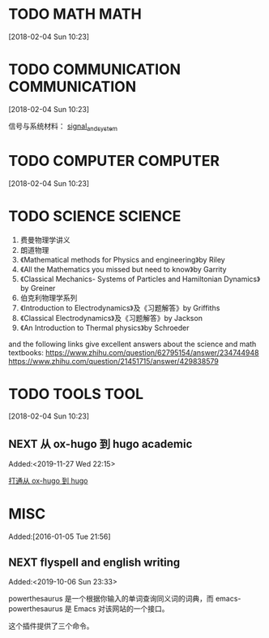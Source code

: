 #+FILETAGS:WORK
#+PROPERTY: Effort_ALL 0 0:10 0:20 0:30 1:00 2:00 4:00 6:00 8:00
#+COLUMNS: %40ITEM(Task) %17Effort(Estimated Effort){:} %CLOCKSUM

* TODO MATH                                                               :MATH:
  :PROPERTIES:
  :ID:       834d2d31-aa5e-49d3-ba47-089e1916949b
  :END:
   [2018-02-04 Sun 10:23]


* TODO COMMUNICATION                                             :COMMUNICATION:
  :PROPERTIES:
  :ID:       9c6fca84-1b15-46f2-86e5-09e7e2e1a28e
  :END:
  [2018-02-04 Sun 10:23]

信号与系统材料：
[[file:///Users/chaolongzhang/Documents/signal_and_system/][signal_and_system]]


* TODO COMPUTER                                                       :COMPUTER:
  :PROPERTIES:
  :ID:       ca37c183-7418-4534-abf1-ad7fff3a87aa
  :END:
  [2018-02-04 Sun 10:23]

* TODO SCIENCE                                                         :SCIENCE:
  1. 费曼物理学讲义
  2. 朗道物理
  3. 《Mathematical methods for Physics and engineering》by Riley
  4. 《All the Mathematics you missed but need to know》by Garrity
  5. 《Classical Mechanics- Systems of Particles and Hamiltonian Dynamics》by Greiner
  6. 伯克利物理学系列
  7. 《Introduction to Electrodynamics》及《习题解答》by Griffiths
  8. 《Classical Electrodynamics》及《习题解答》by Jackson
  9. 《An Introduction to Thermal physics》by Schroeder

  and the following links give excellent answers about the science and math textbooks:
  https://www.zhihu.com/question/62795154/answer/234744948
  https://www.zhihu.com/question/21451715/answer/429838579


* TODO TOOLS                                                              :TOOL:
  :PROPERTIES:
  :ID:       01c39ce7-b0d1-4406-a859-996de01cbe82
  :END:
  [2018-02-04 Sun 10:23]


** NEXT 从 ox-hugo 到 hugo academic
 Added:<2019-11-27 Wed 22:15>

[[file:~/Dropbox/zorg/Journal/20191006::*%E6%89%93%E9%80%9A%E4%BB%8E%20ox-hugo%20%E5%88%B0%20hugo][打通从 ox-hugo 到 hugo]]

* MISC
  :PROPERTIES:
  :ID:       fe556f0a-eeee-418a-b5f8-f10b82884f4f
  :END:
  Added:[2016-01-05 Tue 21:56]

** NEXT flyspell and english writing
:LOGBOOK:
CLOCK: [2019-10-06 Sun 23:33]--[2019-10-06 Sun 23:34] =>  0:01
:END:
 Added:<2019-10-06 Sun 23:33>

powerthesaurus 是一个根据你输入的单词查询同义词的词典，而 emacs-powerthesaurus 是
Emacs 对该网站的一个接口。

这个插件提供了三个命令。

